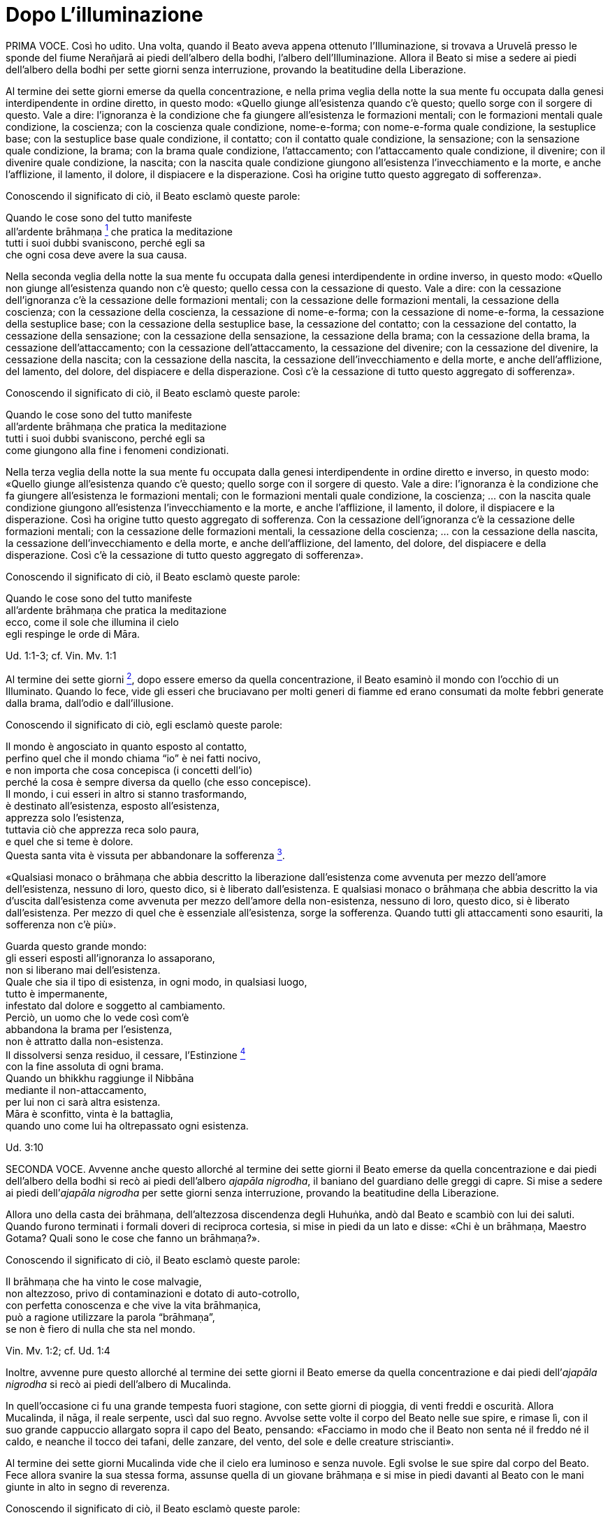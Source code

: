 = Dopo L’illuminazione

PRIMA VOCE. Così ho udito. Una volta, quando il Beato aveva appena
ottenuto l’Illuminazione, si trovava a Uruvelā presso le sponde del
fiume Nerañjarā ai piedi dell’albero della bodhi, l’albero
dell’Illuminazione. Allora il Beato si mise a sedere ai piedi
dell’albero della bodhi per sette giorni senza interruzione, provando la
beatitudine della Liberazione.

Al termine dei sette giorni emerse da quella concentrazione, e nella
prima veglia della notte la sua mente fu occupata dalla genesi
interdipendente in ordine diretto, in questo modo: «Quello giunge
all’esistenza quando c’è questo; quello sorge con il sorgere di questo.
Vale a dire: l’ignoranza è la condizione che fa giungere all’esistenza
le formazioni mentali; con le formazioni mentali quale condizione, la
coscienza; con la coscienza quale condizione, nome-e-forma; con
nome-e-forma quale condizione, la sestuplice base; con la sestuplice
base quale condizione, il contatto; con il contatto quale condizione, la
sensazione; con la sensazione quale condizione, la brama; con la brama
quale condizione, l’attaccamento; con l’attaccamento quale condizione,
il divenire; con il divenire quale condizione, la nascita; con la
nascita quale condizione giungono all’esistenza l’invecchiamento e la
morte, e anche l’afflizione, il lamento, il dolore, il dispiacere e la
disperazione. Così ha origine tutto questo aggregato di sofferenza».

Conoscendo il significato di ciò, il Beato esclamò queste parole:

Quando le cose sono del tutto manifeste +
all’ardente brāhmaṇa link:#nota1[^1^] che pratica la meditazione +
tutti i suoi dubbi svaniscono, perché egli sa +
che ogni cosa deve avere la sua causa.

Nella seconda veglia della notte la sua mente fu occupata dalla genesi
interdipendente in ordine inverso, in questo modo: «Quello non giunge
all’esistenza quando non c’è questo; quello cessa con la cessazione di
questo. Vale a dire: con la cessazione dell’ignoranza c’è la cessazione
delle formazioni mentali; con la cessazione delle formazioni mentali, la
cessazione della coscienza; con la cessazione della coscienza, la
cessazione di nome-e-forma; con la cessazione di nome-e-forma, la
cessazione della sestuplice base; con la cessazione della sestuplice
base, la cessazione del contatto; con la cessazione del contatto, la
cessazione della sensazione; con la cessazione della sensazione, la
cessazione della brama; con la cessazione della brama, la cessazione
dell’attaccamento; con la cessazione dell’attaccamento, la cessazione
del divenire; con la cessazione del divenire, la cessazione della
nascita; con la cessazione della nascita, la cessazione
dell’invecchiamento e della morte, e anche dell’afflizione, del lamento,
del dolore, del dispiacere e della disperazione. Così c’è la cessazione
di tutto questo aggregato di sofferenza».

Conoscendo il significato di ciò, il Beato esclamò queste parole:

Quando le cose sono del tutto manifeste +
all’ardente brāhmaṇa che pratica la meditazione +
tutti i suoi dubbi svaniscono, perché egli sa +
come giungono alla fine i fenomeni condizionati.

Nella terza veglia della notte la sua mente fu occupata dalla genesi
interdipendente in ordine diretto e inverso, in questo modo: «Quello
giunge all’esistenza quando c’è questo; quello sorge con il sorgere di
questo. Vale a dire: l’ignoranza è la condizione che fa giungere
all’esistenza le formazioni mentali; con le formazioni mentali quale
condizione, la coscienza; ... con la nascita quale condizione giungono
all’esistenza l’invecchiamento e la morte, e anche l’afflizione, il
lamento, il dolore, il dispiacere e la disperazione. Così ha origine
tutto questo aggregato di sofferenza. Con la cessazione dell’ignoranza
c’è la cessazione delle formazioni mentali; con la cessazione delle
formazioni mentali, la cessazione della coscienza; ... con la cessazione
della nascita, la cessazione dell’invecchiamento e della morte, e anche
dell’afflizione, del lamento, del dolore, del dispiacere e della
disperazione. Così c’è la cessazione di tutto questo aggregato di
sofferenza».

Conoscendo il significato di ciò, il Beato esclamò queste parole:

Quando le cose sono del tutto manifeste +
all’ardente brāhmaṇa che pratica la meditazione +
ecco, come il sole che illumina il cielo +
egli respinge le orde di Māra.

Ud. 1:1-3; cf. Vin. Mv. 1:1

Al termine dei sette giorni link:#nota2[^2^], dopo essere emerso da
quella concentrazione, il Beato esaminò il mondo con l’occhio di un
Illuminato. Quando lo fece, vide gli esseri che bruciavano per molti
generi di fiamme ed erano consumati da molte febbri generate dalla
brama, dall’odio e dall’illusione.

Conoscendo il significato di ciò, egli esclamò queste parole:

Il mondo è angosciato in quanto esposto al contatto, +
perfino quel che il mondo chiama “io” è nei fatti nocivo, +
e non importa che cosa concepisca (i concetti dell’io) +
perché la cosa è sempre diversa da quello (che esso concepisce). +
Il mondo, i cui esseri in altro si stanno trasformando, +
è destinato all’esistenza, esposto all’esistenza, +
apprezza solo l’esistenza, +
tuttavia ciò che apprezza reca solo paura, +
e quel che si teme è dolore. +
Questa santa vita è vissuta per abbandonare la
sofferenza link:#nota3[^3^].

«Qualsiasi monaco o brāhmaṇa che abbia descritto la liberazione
dall’esistenza come avvenuta per mezzo dell’amore dell’esistenza,
nessuno di loro, questo dico, si è liberato dall’esistenza. E qualsiasi
monaco o brāhmaṇa che abbia descritto la via d’uscita dall’esistenza
come avvenuta per mezzo dell’amore della non-esistenza, nessuno di loro,
questo dico, si è liberato dall’esistenza. Per mezzo di quel che è
essenziale all’esistenza, sorge la sofferenza. Quando tutti gli
attaccamenti sono esauriti, la sofferenza non c’è più».

Guarda questo grande mondo: +
gli esseri esposti all’ignoranza lo assaporano, +
non si liberano mai dell’esistenza. +
Quale che sia il tipo di esistenza, in ogni modo, in qualsiasi luogo, +
tutto è impermanente, +
infestato dal dolore e soggetto al cambiamento. +
Perciò, un uomo che lo vede così com’è +
abbandona la brama per l’esistenza, +
non è attratto dalla non-esistenza. +
Il dissolversi senza residuo, il cessare,
l’Estinzione link:#nota4[^4^] +
con la fine assoluta di ogni brama. +
Quando un bhikkhu raggiunge il Nibbāna +
mediante il non-attaccamento, +
per lui non ci sarà altra esistenza. +
Māra è sconfitto, vinta è la battaglia, +
quando uno come lui ha oltrepassato ogni esistenza.

Ud. 3:10

SECONDA VOCE. Avvenne anche questo allorché al termine dei sette giorni
il Beato emerse da quella concentrazione e dai piedi dell’albero della
bodhi si recò ai piedi dell’albero _ajapāla nigrodha_, il baniano del
guardiano delle greggi di capre. Si mise a sedere ai piedi dell’_ajapāla
nigrodha_ per sette giorni senza interruzione, provando la beatitudine
della Liberazione.

Allora uno della casta dei brāhmaṇa, dell’altezzosa discendenza degli
Huhuṅka, andò dal Beato e scambiò con lui dei saluti. Quando furono
terminati i formali doveri di reciproca cortesia, si mise in piedi da un
lato e disse: «Chi è un brāhmaṇa, Maestro Gotama? Quali sono le cose che
fanno un brāhmaṇa?».

Conoscendo il significato di ciò, il Beato esclamò queste parole:

Il brāhmaṇa che ha vinto le cose malvagie, +
non altezzoso, privo di contaminazioni e dotato di auto-cotrollo, +
con perfetta conoscenza e che vive la vita brāhmaṇica, +
può a ragione utilizzare la parola “brāhmaṇa”, +
se non è fiero di nulla che sta nel mondo.

Vin. Mv. 1:2; cf. Ud. 1:4

Inoltre, avvenne pure questo allorché al termine dei sette giorni il
Beato emerse da quella concentrazione e dai piedi dell’_ajapāla
nigrodha_ si recò ai piedi dell’albero di Mucalinda.

In quell’occasione ci fu una grande tempesta fuori stagione, con sette
giorni di pioggia, di venti freddi e oscurità. Allora Mucalinda, il
nāga, il reale serpente, uscì dal suo regno. Avvolse sette volte il
corpo del Beato nelle sue spire, e rimase lì, con il suo grande
cappuccio allargato sopra il capo del Beato, pensando: «Facciamo in modo
che il Beato non senta né il freddo né il caldo, e neanche il tocco dei
tafani, delle zanzare, del vento, del sole e delle creature
striscianti».

Al termine dei sette giorni Mucalinda vide che il cielo era luminoso e
senza nuvole. Egli svolse le sue spire dal corpo del Beato. Fece allora
svanire la sua stessa forma, assunse quella di un giovane brāhmaṇa e si
mise in piedi davanti al Beato con le mani giunte in alto in segno di
reverenza.

Conoscendo il significato di ciò, il Beato esclamò queste parole:

L’isolamento è felicità per chi è appagato, +
per chi ha imparato il Dhamma, e ha visto. +
La cordialità nei riguardi del mondo è felicità +
per lui, che è paziente con gli esseri viventi. +
Disinteresse per il mondo è felicità +
per lui che ha superato il desiderio sensoriale. +
Vincere però l’orgoglio dell’“io sono” +
questa è la felicità più grande di tutte.

Vin. Mv. 1:3; cf. Ud. 2:1

Una volta, quando il Beato emerse da quella concentrazione dai piedi
dell’albero di Mucalinda si recò ai piedi dell’albero _rājāyatana_ per
sette giorni senza interruzione, provando la beatitudine della
Liberazione.

In quell’occasione due mercanti, Tapussa e Bhalluka, stavano viaggiando
sulla strada che viene da Ukkalā. Una divinità, che in una vita passata
era stata una loro parente, disse loro: «Signori, c’è questo Beato che,
da poco illuminatosi, vive alle radici dell’albero _rājāyatana_. Andate
a prestargli omaggio e offritegli un dolce di riso e del miele. Questo
vi porterà benessere e felicità».

Così, costoro portarono un dolce di riso e del miele al Beato, e, dopo
avergli prestato omaggio, si misero in piedi da un lato. Poi dissero:
«Signore, che il Beato accetti questo dolce di riso e questo miele, così
che ciò possa portarci benessere e felicità».

Il Beato pensò: «Gli Esseri Perfetti non accettano cibo direttamente
nelle loro mani. In qual modo potrei accettare questo dolce di riso e
questo miele?». Allora i Quattro Divini Sovrani, consapevoli nelle loro
menti del pensiero del Beato, portarono quattro ciotole di cristallo dai
quattro punti cardinali: «Signore, che il Beato accetti il dolce di riso
e il miele in queste ciotole».

Il Beato accettò il dolce di riso e il miele in una delle nuove ciotole
di cristallo e, dopo averlo fatto, mangiò. Allora i mercanti, Tapussa e
Bhalluka, dissero: «Noi prendiamo rifugio nel Beato e nel Dhamma. Da
oggi che il Beato ci consideri suoi seguaci che hanno preso rifugio in
lui per tutto il tempo che durerà il loro respiro».

Poiché costoro furono i primi seguaci al mondo, essi presero solo due
rifugi.

Vin. Mv. 1:4

[SECONDA VOCE.] Una volta, inoltre, alla fine dei sette giorni il Beato
emerse da quella concentrazione e dai piedi dell’albero _rājāyatana_ si
recò all’_ajapāla nigrodha_, l’albero di baniano del guardiano di capre.

PRIMA VOCE. Mentre il Beato era in ritiro da solo sorse in lui questo
pensiero: «Ci sono cinque facoltà spirituali che, se mantenute in essere
e sviluppate, sfociano in Ciò Che Non Muore, raggiungono Ciò Che Non
Muore e terminano in Ciò Che Non Muore. Quali cinque? Sono le facoltà
della fede, dell’energia, della consapevolezza, della concentrazione e
della comprensione».

Allora Brahmā Sahampati nella sua mente fu consapevole del pensiero
sorto nella mente del Beato, e con la stessa velocità con cui un uomo
forte distende il suo braccio piegato o piega il suo braccio disteso,
scomparve dal mondo di Brahmā e apparve di fronte a lui. Sistemò la
veste superiore su una spalla e, alzando le mani giunte verso il Beato,
disse: «Così è, Beato, così è, Sublime. Quando queste cinque facoltà
sono mantenute in essere e sviluppate, sfociano in Ciò Che Non Muore,
raggiungono Ciò Che Non Muore e terminano in Ciò Che Non Muore. Un
tempo, Signore, vivevo la santa vita sotto il Buddha Kassapa. Allora ero
conosciuto come il bhikkhu Sahaka. Fu mantenendo in essere e sviluppando
queste cinque facoltà che la mia bramosia per i desideri sensoriali
svanì e che alla dissoluzione del corpo, dopo la morte, ricomparvi in
una destinazione felice, nel mondo di Brahmā. Là sono noto come Brahmā
Sahampati. Così è, Beato, cosi è, Sublime. Conosco e capisco come queste
cinque facoltà, quando sono mantenute in essere e sviluppate, sfociano
in Ciò Che Non Muore, raggiungono Ciò Che Non Muore e terminano in Ciò
Che Non Muore».

S. 48:57

Ora, mentre il Beato era in ritiro da solo sorse in lui questo pensiero:
«Questo sentiero, ossia i quattro fondamenti della consapevolezza, è un
sentiero che va verso una sola direzione link:#nota5[^5^]: verso la
purificazione degli esseri, verso il superamento dell’afflizione e del
lamento, verso la scomparsa del dolore e del dispiacere, verso
l’ottenimento del vero scopo, verso la realizzazione del Nibbāna. Quali
quattro? Un bhikkhu dovrebbe dimorare contemplando il corpo come corpo,
ardente, pienamente presente e consapevole, avendo messo da parte
bramosia e afflizione per il mondo. Oppure dovrebbe dimorare
contemplando le sensazioni come sensazioni, ardente, pienamente presente
e consapevole, avendo messo da parte bramosia e afflizione per il mondo.
Oppure dovrebbe dimorare contemplando la coscienza come coscienza,
ardente, pienamente presente e consapevole, avendo messo da parte
bramosia e afflizione per il mondo. Oppure dovrebbe dimorare
contemplando gli oggetti mentali come oggetti mentali, ardente,
pienamente presente e consapevole, avendo messo da parte bramosia e
afflizione per il mondo».

Giunse allora Brahmā Sahampati, che espresse la sua approvazione come
prima.

S. 47:18, 43

Ora, mentre il Beato era in ritiro da solo sorse in lui questo pensiero:
«Sono libero da quella penitenza, sono del tutto libero da quell’inutile
penitenza. Assolutamente certo e consapevole, ho ottenuto
l’Illuminazione».

Allora Māra il Malvagio nella sua mente fu consapevole del pensiero
sorto nella mente del Beato, andò da lui e pronunciò queste strofe:

«Tu hai abbandonato il sentiero dell’ascetismo +
mediante il quale gli uomini purificano se stessi, +
tu non sei puro, tu immagini di essere puro. +
Il sentiero della purezza è lontano da te».

Il Beato riconobbe Māra il Malvagio, e gli rispose con queste strofe:

«Conosco queste penitenze per ottenere Ciò Che Non Muore, +
quale che sia il loro genere, sono vane +
come i remi e il timone di una barca sulla terra ferma. +
Ma è a causa dello sviluppo +
di virtù, concentrazione, comprensione, +
che ho raggiunto l’Illuminazione; e tu, +
Sterminatore, ora sei stato sconfitto».

Allora Māra il Malvagio seppe: «Il Beato mi conosce, il Sublime mi
conosce». Triste e deluso, subito sparì.

S. 4:1

Ora, mentre il Beato era in ritiro da solo sorse in lui questo pensiero:
«Chi non ha nulla da venerare e nessuno al quale obbedire vive infelice.
Dov’è qui però un monaco o un brāhmaṇa sotto il quale posso vivere,
onorandolo e rispettandolo?».

Allora pensò: «Potrei vivere sotto un altro monaco o brāhmaṇa e
rispettarlo per perfezionare un imperfetto codice di virtù, o un codice
di concentrazione, o un codice di comprensione, o un codice di
liberazione, o un codice di conoscenza e visione della liberazione. Non
vedo però in questo mondo con i suoi deva, con i suoi Māra e con le sue
divinità, in questa generazione con i suoi monaci e brāhmaṇa, con i suoi
principi e uomini, nessun monaco o brāhmaṇa in cui queste cose siano più
perfette che in me, sotto il quale potrei vivere, onorandolo e
rispettandolo. C’è però questo Dhamma scoperto da me. E se io vivessi
sotto questo Dhamma, onorandolo e rispettandolo?».

Allora Brahmā Sahampati nella sua mente fu consapevole del pensiero
sorto nella mente del Beato. Egli apparve di fronte al Beato: «Questo è
bene, Signore. I Beati dei tempi passati, realizzati e completamente
illuminati, vivevano sotto il Dhamma, onorandolo e rispettandolo. E
anche in futuro faranno nello stesso modo».

S. 6:2; A. 4:21

SECONDA VOCE. Ora, mentre il Beato era in ritiro da solo sorse in lui
questo pensiero: «Questo Dhamma che io ho conseguito è profondo e
difficile da vedere, difficile da scoprire. È la meta più serena,
superiore a tutte le altre, non raggiungibile con il solo raziocinio,
sottile, il saggio lo deve sperimentare personalmente. Questa
generazione però confida nell’attaccamento, apprezza l’attaccamento, si
delizia nell’attaccamento. Per una generazione come questa è difficile
vedere la verità, ossia la condizionalità specifica, la genesi
interdipendente. Ed è difficile vedere questa verità, ossia
l’acquietarsi di tutte le formazioni, la rinuncia agli essenziali
dell’esistenza, l’esaurimento della brama, il dissolversi dell’avidità,
la cessazione, il Nibbāna. Se io insegnassi il Dhamma, gli altri non mi
capirebbero, e questo sarebbe per me pesante e fastidioso».

A quel punto gli vennero in modo spontaneo in mente queste strofe, mai
udite prima:

Basta con l’insegnamento del Dhamma +
che anche per me è stato difficile da raggiungere, +
perché non sarà mai compreso +
da coloro che vivono nella brama e nell’odio. +
Gli uomini sono intrisi di bramosia, e chi è avvolto +
da una nube di oscurità non vedrà mai +
ciò che va contro la corrente, che è sottile, +
profondo e difficile da vedere, astruso.

Pensando questo, la sua mente inclinò verso l’inattività, il non
insegnamento del Dhamma.

Allora Brahmā Sahampati, che nella sua mente fu consapevole del pensiero
sorto nella mente del Beato, pensò: «Il mondo sarà perduto, il mondo
sarà del tutto perduto, perché la mente del Beato, realizzato e
completamente illuminato, inclina verso l’inattività, verso il non
insegnamento del Dhamma».

Così, con la stessa velocità con cui un uomo forte distende il suo
braccio piegato o piega il suo braccio disteso, Brahmā Sahampati
scomparve dal mondo di Brahmā e apparve di fronte al Beato. Sistemò la
veste su una spalla e, mettendo il ginocchio destro a terra e alzando le
mani giunte verso il Beato, disse: «Signore, che il Beato insegni il
Dhamma, che il Sublime insegni il Dhamma. Ci sono esseri che hanno solo
poca polvere negli occhi, saranno perduti se non ascoltano il Dhamma.
Alcuni di loro otterranno la conoscenza finale del Dhamma».

Dopo aver detto questo, Brahmā Sahampati aggiunse:

A Magadha fino ad ora è apparso +
dhamma impuro insegnato da uomini impuri: +
apri i Cancelli di Ciò Che Non Muore: consenti loro di ascoltare +
il Dhamma Immacolato. +
Ascendi, o Saggio, la torre del Dhamma, +
e, come vede la gente tutt’intorno +
chi sta in piedi su una solida colonna di pietra, +
sonda, o Saggio Privo di Dolore e Che Tutto Vede, +
questa razza umana inghiottita da quel dolore +
che nascita e vecchiaia portano con sé. +
Sorgi, o Eroe, Vittorioso, Portatore di Conoscenza, +
Libero da Ogni Debito, e vai per il mondo.

Proclama il Dhamma, perché alcuni, +
o Beato, capiranno.

Il Beato ascoltò la supplica di Brahmā Sahampati. Per compassione verso
gli esseri egli sondò il mondo con l’occhio di un Buddha. Come in uno
stagno di fiori di loto blu, rossi o bianchi, alcuni fiori di loto che
sono nati e cresciuti nell’acqua prosperano immersi nell’acqua senza
uscirne fuori, e altri che sono nati e cresciuti nell’acqua poggiano
sulla superficie dell’acqua, e altri ancora che sono nati e cresciuti
nell’acqua ne escono fuori e stanno ritti e puliti, senza essere bagnati
da essa, allo stesso modo egli vide esseri con poca polvere negli occhi
e con molta polvere negli occhi, con facoltà intense e facoltà spente,
con buone qualità e cattive qualità, ai quali è facile insegnare e
difficile insegnare, e altri che dimoravano vedendo paura e biasimo
nell’altro mondo. Quando ebbe visto questo, rispose:

Spalancati sono i portali di Ciò Che Non Muore. +
Che abbiano fede coloro che ascoltano link:#nota6[^6^]. Se pensavo di +
non insegnare il sublime Dhamma che conosco, +
era perché m’importunava pensare all’insegnamento.

Allora Brahmā Sahampati pensò: «Ho reso possibile che il Dhamma sia
insegnato dal Beato». E dopo avergli prestato omaggio, girandogli a
destra, subito scomparve.

Vin. Mv. 1:5; cf. M. 26 e 85; S. 6:1

Il Beato pensò: «A chi per primo insegnerò il Dhamma? Chi comprenderà
subito questo Dhamma?» Poi pensò: «Āḷāra Kālāma è saggio, sapiente e
acuto. Da lungo tempo ha poca polvere negli occhi. E se per primo
insegnassi il Dhamma a lui? Lo comprenderà subito».

Allora delle invisibili divinità dissero al Beato: «Signore, Āḷāra
Kālāma è morto sette giorni fa». E la conoscenza e la visione sorsero in
lui: «Āḷāra Kālāma è morto sette giorni fa». Pensò: «Quel che Āḷāra
Kālāma ha perduto è molto. Se avesse ascoltato questo Dhamma, lo avrebbe
subito compreso».

Il Beato pensò: «Uddaka Rāmaputta è saggio, sapiente e acuto. Da lungo
tempo ha poca polvere negli occhi. E se per primo insegnassi il Dhamma a
lui? Lo comprenderà subito».

Allora delle invisibili divinità dissero al Beato: «Signore, Uddaka
Rāmaputta è morto la scorsa notte». E la conoscenza e la visione sorsero
in lui: «Uddaka Rāmaputta è morto la scorsa notte». Pensò: «Quel che
Uddaka Rāmaputta ha perduto è molto. Se avesse ascoltato questo Dhamma,
lo avrebbe subito compreso».

Il Beato pensò: «A chi per primo insegnerò il Dhamma? Chi comprenderà
subito questo Dhamma?» Poi pensò: «I bhikkhu del gruppo dei cinque che
mi assistevano nel mio sforzo erano molto servizievoli. E se per primi
insegnassi il Dhamma a loro?». Pensò inoltre: «Dove vivono adesso i
bhikkhu del gruppo dei cinque?». E con l’occhio divino, che è purificato
e supera quello umano, vide che stavano vivendo a Benares, nel Parco
delle Gazzelle a Isipatana, nella Località dei Veggenti.

Il Beato restò a Uruvelā per tutto il tempo che volle, e poi partì per
recarsi a Benares per tappe.

Tra il luogo dell’Illuminazione e Gayā, il monaco Upaka lo vide per
strada. Disse: «Le tue facoltà sono rasserenate, amico. Il colore della
tua pelle è chiaro e luminoso. Sotto chi hai praticato la vita
religiosa? Chi è il tuo maestro? Quale Dhamma professi?».

Quando ciò fu detto, il Beato si rivolse al monaco Upaka in strofe:

Io sono Chi Tutto Trascende link:#nota7[^7^], un Onnisciente, +
incontaminato dalle cose, rinunciando a tutto, +
mediante la libertà della cessazione della brama. Ciò lo devo +
alla mia stessa saggezza. A chi altri dovrei attribuire tutto questo? +
Non ho alcun maestro, e uno simile a me +
non esiste da nessuna parte in tutto il mondo +
con tutti i suoi déi, perché +
persona a me omologa non c’è. +
Io nel mondo sono il Maestro +
senza pari, finanche realizzato, +
e io solo sono completamente illuminato, +
spento, i cui fuochi sono tutti estinti. +
Io ora vado nella città di Kāsi +
per mettere la Ruota del Dhamma +
in moto: in un mondo bendato +
io vado a rullare il Tamburo di Ciò Che Non Muore.

Secondo quel che dici, amico, tu sei un Vittorioso Universale.

I vittoriosi come me, Upaka, +
sono coloro le cui contaminazioni sono del tutto esaurite. +
Ho riportato la vittoria su ogni stato del male: +
è per questo che io sono un Vittorioso.

Quando ciò fu detto, il monaco Upaka commentò: «Così sia, amico».
Scrollando il capo, prese un sentiero secondario e se ne andò.

Viaggiando per tappe, il Beato giunse infine a Benares, nel Parco delle
Gazzelle a Isipatana, dove si trovavano i bhikkhu del gruppo dei cinque.
Da lontano videro che arrivava. Si misero allora d’accordo: «Amici, sta
arrivando il monaco Gotama, che è diventato auto-indulgente, ha
rinunciato allo sforzo ed è tornato alla lussuria. Non dobbiamo
prestargli omaggio né alzarci in piedi per lui, e neanche ricevere la
sua ciotola e la veste superiore. Gli possiamo lasciare un posto a
sedere. Che sieda, se vuole».

Però, non appena il Beato si avvicinò, furono incapaci di prestare fede
al loro accordo. Uno gli andò incontro e prese la ciotola e la veste
superiore, un altro preparò un posto a sedere, un altro preparò
dell’acqua, uno sgabello e un asciugamano. Il Beato si mise a sedere nel
posto preparatogli e si lavò i piedi. Loro si rivolsero a lui
chiamandolo per nome e “amico”.

Quando ciò fu detto, lui disse loro: «Bhikkhu, non rivolgetevi al
Perfetto chiamandolo per nome e “amico”: il Perfetto è realizzato e
completamente illuminato. Ascoltate, bhikkhu, Ciò Che Non Muore è stato
raggiunto. Vi istruirò. Vi insegnerò il Dhamma. Praticando dopo essere
stati istruiti, realizzandolo voi stessi qui e ora per mezzo della
conoscenza diretta, entrerete e dimorerete in quella suprema meta della
santa vita per la quale gli uomini di famiglia giustamente lasciano la
loro casa per una vita priva di fissa dimora».

Allora i bhikkhu del gruppo dei cinque dissero: «Amico Gotama, quando
praticavi con disagi, privazioni e mortificazioni non hai ottenuto
alcuna caratteristica superiore alla condizione umana, degna della
conoscenza e della visione degli Esseri Nobili. Ora che sei
auto-indulgente, hai rinunciato allo sforzo e sei tornato alla lussuria,
come puoi aver ottenuto tali caratteristiche?».

Allora il Beato disse al gruppo dei cinque: «Il Perfetto non è
auto-indulgente, non ha rinunciato allo sforzo, non è tornato alla
lussuria. Il Perfetto è realizzato e completamente illuminato.
Ascoltate, bhikkhu, Ciò Che Non Muore è stato raggiunto. Vi istruirò. Vi
insegnerò il Dhamma. Praticando dopo essere stati istruiti,
realizzandolo voi stessi qui e ora per mezzo della conoscenza diretta,
entrerete e dimorerete in quella suprema meta della santa vita per la
quale gli uomini di famiglia giustamente lasciano la loro casa per una
vita priva di fissa dimora».

Una seconda volta i bhikkhu del gruppo dei cinque gli dissero la stessa
cosa, e una seconda volta egli rispose loro nella stessa maniera. Una
terza volta loro dissero la stessa cosa. Quando ciò fu detto, egli
chiese loro: «Bhikkhu, mi avete mai sentito parlare in questo modo in
precedenza?». «No, Signore».

«Il Perfetto è realizzato e completamente illuminato. Ascoltate,
bhikkhu, Ciò Che Non Muore è stato raggiunto. Vi istruirò. Vi insegnerò
il Dhamma. Praticando dopo essere stati istruiti, realizzandolo voi
stessi qui e ora per mezzo della conoscenza diretta, entrerete e
dimorerete in quella suprema meta della santa vita per la quale gli
uomini di famiglia giustamente lasciano la loro casa per una vita priva
di fissa dimora».

Vin. Mv.1:6; cf. M. 26 e 85

Il Beato riuscì a convincerli. Loro intesero il Beato, ascoltarono e
aprirono i loro cuori alla conoscenza. Allora il Beato si rivolse ai
bhikkhu del gruppo dei cinque in questo modo:

(_La Messa in Moto della Ruota del Dhamma_)

«Bhikkhu, ci sono questi due estremi che non dovrebbero essere coltivati
da chi lascia la propria casa. Quali due? La dedizione alla ricerca dei
desideri sensoriali, che è cosa bassa, grossolana, volgare, ignobile e
dannosa, e la dedizione all’auto-mortificazione, che è dolorosa,
ignobile e dannosa. La Via di Mezzo scoperta dal Perfetto evita entrambi
questi estremi, dà la visione, dà la conoscenza e conduce alla pace,
alla conoscenza diretta, all’Illuminazione, al Nibbāna. E qual è questa
Via di Mezzo? È questo Nobile Ottuplice Sentiero, vale a dire: retta
visione, retta intenzione, retta parola, retta azione, retto modo di
vivere, retto sforzo, retta consapevolezza e retta concentrazione.
Questa è la Via di Mezzo scoperta dal Perfetto, che dà la visione, dà la
conoscenza, e conduce alla pace, alla conoscenza diretta,
all’Illuminazione, al Nibbāna».

«C’è questa nobile verità della sofferenza: la nascita è sofferenza,
l’invecchiamento è sofferenza, la malattia è sofferenza, la morte è
sofferenza, afflizione e lamento, dolore, dispiacere e disperazione sono
sofferenza, associarsi con quel che si detesta è sofferenza, separarsi
da quel che si ama è sofferenza, non ottenere quel che si vuole è
sofferenza. In breve, i cinque aggregati affetti
dall’attaccamento link:#nota8[^8^] sono sofferenza».

«C’è questa nobile verità dell’origine della sofferenza: è la brama, che
produce rinnovate esistenze, è accompagnata da diletto e lussuria,
diletto per questo e per quello. In altre parole, brama per desideri
sensoriali, brama di essere, brama di non-essere».

«C’è questa nobile verità della cessazione della sofferenza: è il
dissolversi e il cessare senza residuo, la rinuncia, l’abbandono, il
lasciar andare e il rifiuto di questa stessa brama».

«C’è questa nobile verità della via che conduce alla cessazione della
sofferenza: è questo Nobile Ottuplice Sentiero, vale a dire: retta
visione, retta intenzione, retta parola, retta azione, retto modo di
vivere, retto sforzo, retta consapevolezza e retta concentrazione».

«“C’è questa nobile verità della sofferenza”: questa fu l’intuizione, la
conoscenza, la comprensione, la visione, la luce che sorse in me su cose
mai udite prima. “Questa nobile verità deve essere penetrata conoscendo
pienamente la sofferenza”: questa fu l’intuizione, la conoscenza, la
comprensione, la visione, la luce che sorse in me su cose mai udite
prima. “Questa nobile verità è stata penetrata conoscendo pienamente la
sofferenza”: questa fu l’intuizione, la conoscenza, la comprensione, la
visione, la luce che sorse in me su cose mai udite prima».

«“C’è questa nobile verità dell’origine della sofferenza”: questa fu
l’intuizione, la conoscenza, la comprensione, la visione, la luce che
sorse in me su cose mai udite prima. “Questa nobile verità deve essere
penetrata abbandonando l’origine della sofferenza”: questa fu
l’intuizione, la conoscenza, la comprensione, la visione, la luce che
sorse in me su cose mai udite prima. “Questa nobile verità è stata
penetrata abbandonando l’origine della sofferenza”: questa fu
l’intuizione, la conoscenza, la comprensione, la visione, la luce che
sorse in me su cose mai udite prima».

«“C’è questa nobile verità della cessazione della sofferenza”: questa fu
l’intuizione, la conoscenza, la comprensione, la visione, la luce che
sorse in me su cose mai udite prima. “Questa nobile verità deve essere
penetrata realizzando la cessazione della sofferenza”: questa fu
l’intuizione, la conoscenza, la comprensione, la visione, la luce che
sorse in me su cose mai udite prima. “Questa nobile verità è stata
penetrata realizzando la cessazione della sofferenza”: questa fu
l’intuizione, la conoscenza, la comprensione, la visione, la luce che
sorse in me su cose mai udite prima».

«“C’è questa nobile verità della via che conduce alla cessazione della
sofferenza”: questa fu l’intuizione, la conoscenza, la comprensione, la
visione, la luce che sorse in me su cose mai udite prima. “Questa nobile
verità deve essere penetrata mantenendo in essere link:#nota9[^9^] la
via che conduce alla cessazione della sofferenza”: questa fu
l’intuizione, la conoscenza, la comprensione, la visione, la luce che
sorse in me su cose mai udite prima. “Questa nobile verità è stata
penetrata mantenendo in essere la via che conduce alla cessazione della
sofferenza”: questa fu l’intuizione, la conoscenza, la comprensione, la
visione, la luce che sorse in me su cose mai udite prima».

«Finché la mia corretta conoscenza e visione di questi dodici aspetti –
in queste tre fasi di penetrazione di ognuna delle Quattro Nobili Verità
– non fu del tutto pura, non affermai di aver ottenuto la piena
Illuminazione in questo mondo con i suoi deva, con i suoi Māra e con le
sue divinità, in questa generazione con i suoi monaci e brāhmaṇa, con i
suoi principi e uomini. Però, appena la mia corretta conoscenza e
visione di questi dodici aspetti – in queste tre fasi di penetrazione di
ognuna delle Quattro Nobili Verità – fu del tutto pura, allora affermai
di aver ottenuto la piena illuminazione in questo mondo con i suoi deva,
con i suoi Māra e con le sue divinità, in questa generazione con i suoi
monaci e brāhmaṇa, con i suoi principi e uomini».

«La conoscenza e visione sorsero in me: “La liberazione del mio cuore è
certa, questa è l’ultima nascita, non ci saranno più rinnovate
esistenze”».

Vin. Mv. 1:6; S. 56:11

Ora, mentre questo discorso veniva pronunciato, la pura, immacolata
visione del Dhamma sorse nel venerabile Kondañña in questo modo: tutto
quel che sorge deve cessare.

E quando la Ruota del Dhamma fu messa in moto dal Beato, le divinità
della Terra esclamarono: «A Benares, nel Parco delle Gazzelle a
Isipatana, il Perfetto, realizzato e completamente illuminato, ha messo
in moto l’incomparabile Ruota del Dhamma, che non può essere fermata da
monaci o brāhmaṇa, da divinità, da Māra o da chiunque altro nel mondo».
Sentendo l’esclamazione delle divinità della Terra, le divinità del
paradiso dei Quattro Sovrani esclamarono: «A Benares ...». Le divinità
Tāvatiṃsa (le Trentatré Divinità) ... le divinità Tusita (i Gioiosi) ...
le divinità Yāma (i Beati) ... le divinità Nimmānarati (Coloro che si
deliziano nel creare) ... le divinità Paranimmitavasavatti (Coloro che
detengono il potere sulle creazioni altrui) ... le divinità del Seguito
di Brahmā esclamarono: «A Benares ...».

In quel minuto, in quel momento, in quell’istante, la notizia si propagò
fino al mondo di Brahmā. E questo sistema di diecimila mondi si scosse,
tremò e vacillò, mentre una luce grande e incommensurabile che superava
per splendore quella degli déi apparve nel mondo.

Il Beato esclamò: «Kondañña conosce, Kondañña conosce!» E fu così che
quel venerabile ottenne il nome Aññāta Kondañña, Kondañña che conosce.

Allora Aññāta Kondañña, che aveva visto e raggiunto e trovato e
penetrato il Dhamma, che si era lasciato alle spalle ogni incertezza e i
cui dubbi erano svaniti, che aveva ottenuto una perfetta fiducia ed era
divenuto indipendente dagli altri nella Dispensazione del Maestro, disse
al Beato: «Signore, desidero abbracciare la vita religiosa e ricevere la
piena ammissione dal Beato».

«Vieni bhikkhu», disse il Beato. E aggiunse: «Il Dhamma è ben
proclamato. Vivi la santa vita per completare la fine della sofferenza».
E questa fu la piena ammissione.

Allora il Beato insegnò agli altri bhikkhu e li istruì con un discorso
di Dhamma. Quando lo fece, nel venerabile Vappa e nel venerabile
Bhaddiya sorse la pura, immacolata visione del Dhamma: tutto quel che
sorge deve cessare. Anche loro chiesero e ricevettero la piena
ammissione.

Così, vivendo del cibo portato che loro gli portavano, il Beato insegnò
agli altri bhikkhu e li istruì con un discorso di Dhamma. Tutti e sei
vissero del cibo che veniva portato da tre di loro. Allora nel
venerabile Mahānāma e nel venerabile Assaji sorse la pura, immacolata
visione del Dhamma, e anche loro chiesero e ricevettero la piena
ammissione.

Allora il Beato si rivolse ai bhikkhu in questo modo:

Vin. Mv. 1:6

(_Il Discorso della Caratteristica del Non-Sé_)

«Bhikkhu, la forma materiale è non-sé. Se la forma materiale fosse un
sé, questa forma materiale non condurrebbe all’afflizione, e si potrebbe
a essa ingiungere: “Che la mia forma materiale sia così, che la mia
forma materiale non sia così”. E siccome la forma materiale è non-sé,
essa conduce all’afflizione, e a essa non si può ingiungere: “Che la mia
forma materiale sia così, che la mia forma materiale non sia così”».

«La sensazione è non-sé ...».

«La percezione è non-sé ...».

«Le formazioni mentali sono non-sé ...».

«La coscienza è non-sé. Se la coscienza fosse un sé, questa coscienza
non condurrebbe all’afflizione, e si potrebbe a essa ingiungere: “Che la
mia coscienza sia così, che la mia coscienza non sia così”. E siccome la
coscienza è non-sé, essa conduce all’afflizione, e a essa non si può
ingiungere: “Che la mia coscienza sia così, che la mia coscienza non sia
così”».

«Che cosa ne pensate, bhikkhu, la forma materiale è permanente o
impermanente?». «Impermanente, Signore». «Ciò che è impermanente è
spiacevole o piacevole?». «Spiacevole, Signore». «A riguardo di ciò che
è impermanente, spiacevole e soggetto al cambiamento, è giusto dire:
“Questo è mio, questo è quel che io sono, questo è il mio sé?”». «No,
Signore».

«Che cosa ne pensate, bhikkhu, la sensazione è permanente o
impermanente? ...». «Che cosa ne pensate, bhikkhu, la percezione è
permanente o impermanente? ...». «Che cosa ne pensate, bhikkhu, le
formazioni mentali sono permanenti o impermanenti? ...».

«Che cosa ne pensate, bhikkhu, la coscienza è permanente o
impermanente?». «Impermanente, Signore». «Ciò che è impermanente è
spiacevole o piacevole?». «Spiacevole, Signore». «A riguardo di ciò che
è impermanente, spiacevole e soggetto al cambiamento, è giusto dire:
“Questo è mio, questo è quel che io sono, questo è il mio sé?”». «No,
Signore».

«Per questa ragione, bhikkhu, qualsiasi forma materiale, passata, futura
o presente, interna o esterna, grossolana o sottile, inferiore o
superiore, lontana o vicina, dovrebbe essere considerata come realmente
è per mezzo della retta comprensione in questo modo: “Questo non è mio,
questo non è quel che io sono, questo non è il mio sé”».

«Qualsiasi sensazione ...».

«Qualsiasi percezione ...».

«Qualsiasi formazione mentale ...».

«Qualsiasi coscienza, passata, futura o presente, interna o esterna,
grossolana o sottile, inferiore o superiore, lontana o vicina, dovrebbe
essere considerata come realmente è per mezzo della retta comprensione
in questo modo: “Questo non è mio, questo non è quel che io sono, questo
non è il mio sé”».

«Con questa comprensione, bhikkhu, un saggio nobile discepolo diventa
disincantato nei riguardi della forma materiale, diventa disincantato
nei riguardi della sensazione, diventa disincantato nei riguardi della
percezione, diventa disincantato nei riguardi delle formazioni mentali,
diventa disincantato nei riguardi della coscienza. Diventando
disincantato, la sua brama svanisce. Con lo svanire della brama, il suo
cuore è liberato. Quando il suo cuore è liberato, giunge la conoscenza:
“È liberato”. Egli comprende: “La nascita è distrutta, la santa vita è
stata vissuta, quel che doveva essere fatto è stato fatto, non ci sarà
altra rinascita”».

Questo è quel che il Beato disse. I bhikkhu del gruppo dei cinque erano
lieti, le sue parole li deliziarono. Ora, mentre questo discorso era
tenuto, i cuori dei bhikkhu del gruppo dei cinque furono liberati dalle
contaminazioni mediante il non-attaccamento. E allora ci furono sei
Arahant, sei esseri realizzati, nel mondo.

Vin. Mv. 1:6; cfr. S. 22:59

 

[[nota1]]1. Vi è un costante gioco di parole, ammesso che
quest’espressione sia adatta, tra i termini “brāhmaṇa” (casta divina, un
eremita, un divino sacerdote), _brahma_ (divino, celeste, perfetto) e
_Brahmā_ (divinità, Alta Divinità, o divinità al di là degli déi dei sei
paradisi sensoriali). Il sacerdozio dei brāhmaṇa proviene da questa
stessa casta, per la quale si rivendica un legame particolare con
_Brahmā_, ed è questo che può giustificare la traduzione “divino”. Di
solito la parola non viene tradotta. Altri termini che riecheggiano
questi significati sono le Divine Dimore (_brahmāvihara_: cap. 10, p.
200) della compassione amorevole, ecc., la “santa” o “divina vita”
(_brahmacariya_) o “pura condotta”, che è tale in virtù della “divina”
caratteristica della castità, il “divino veicolo” (_brahmayāna_: cap.
XII, p. 281), e così
via.

//link:#OrigineNota1[image:../Images/BackArrow.jpg[<--]]

[[nota2]]2. La collocazione di questo e del successivo episodio in tale
punto è indicata dagli stessi testi. Anche il _Mālālankāravatthu_
inserisce qui la tentazione delle figlie di Māra. Ācariya Buddhaghosa,
però, ne parla in relazione al primo anno dopo l’Illuminazione (si veda
il cap. 4, p. 70). Un altro episodio, qui non incluso, di alcuni
brāhmaṇa che rimproverano il Buddha per non aver prestato loro omaggio
(cf. cap. 9, p. 137), è correlato ad A. 4:22.

//link:#OrigineNota2[image:../Images/BackArrow.jpg[<--]]

[[nota3]]3. Questi sono due versi difficili. È davvero necessario
tradurre la parola _bhava_ più o meno coerentemente con “esistenza”
piuttosto che con “divenire”. Gli “essenziali dell’esistenza” sono
altrove spiegati come riferiti a tutte le componenti dell’esistenza, dai
possessi personali oggettivi alle bramosie e attitudini soggettive.

//link:#OrigineNota3[image:../Images/BackArrow.jpg[<--]]

[[nota4]]4. “Estinzione” e “Nibbāna” sono ovunque utilizzati in modo
intercambiabile. “Estinzione” deve essere intesa come estinzione del
fuoco (S. 35:28, cit. nel cap. 4, p. 73) della bramosia, dell’odio e
dell’illusione, e delle loro conseguenze. Non deve essere intesa per
significare l’“estinzione di una persona vivente” (si veda il cap. 11,
p. 226). La moderna etimologia fa derivare la parola _nibbāna_
(sanscrito: _nirvāṇa_) dal prefisso negativo _ni_(r) cui si aggiunge la
radice vā (soffiare), con il senso di “cessazione del soffio vitale”. Il
significato originario fu probabilmente estinzione di un fuoco per la
cessazione del soffio di un mantice, ad esempio il fuoco di un fabbro.
Pare che tale significato sia poi stato applicato all’estinzione del
fuoco mediante qualsiasi mezzo, ad esempio l’esaurimento della fiamma di
una lampada (_nibbāyati_: M. 140; _nibbanti_: Sn. 2:1, v. 14). Per via
analogica ciò fu esteso all’estinzione della brama e al riposo, del
tutto raggiunti da un Arahant durante la vita. Alla sua morte fisica la
processualità legata ai cinque aggregati si dissolverà senza essere
rinnovata. Nibbāna è un termine erroneamente identificato come
“estinzione di un sé esistente” e, allo stesso modo, della perpetuazione
del sé (si veda il cap. 12, pp. 254-262).

//link:#OrigineNota4[image:../Images/BackArrow.jpg[<--]]

[[nota5]]5. Invece di «che va verso una sola direzione», il termine
composto _ekāyana_ è di solito tradotto con «l’unica via»; si veda però
l’uso di tale termine in M. 12.

//link:#OrigineNota5[image:../Images/BackArrow.jpg[<--]]

[[nota6]]6. «Che abbiano fede coloro che ascoltano» (_ye sotavanto
pamuñcantu saddhaṃ_) è un passo molto controverso. Di solito viene reso
con «Che coloro che ascoltano rinuncino alla loro fede». Questo
significato, però, stride con lo spirito dell’insegnamento. Esso dipende
anche dall’interpretazione della parola _vissajjentu_ (che il
Commentario glossa con _pamuñcantu_) come «fate che rinuncino», ma
questa parola può anche significare «che loro diano» o «che loro
impieghino». Così _pamuñcantu_: «che loro mostrino, che loro mettano in
evidenza». Che il Commentario intenda il passo in questo modo è
confermato da quanto si legge alla fine del relativo paragrafo:
«Lasciate che ognuno proponga la sua fede»: Comm. a M. 26), nel quale
_upanetu_ parafrasa _pamuñcantu_. L’espressione idiomatica ricorre in
Sn. 1146, dove sfortunatamente è stata talvolta confusa con un’altra
espressione idiomatica, _saddhā-vimutto_: “liberazione mediante la
fede”.

//link:#OrigineNota6[image:../Images/BackArrow.jpg[<--]]

[[nota7]]7. “Chi Tutto Trascende” (_sabbābhibhū_): un derivato della
radice _bhū_ (essere), nel senso di “al di là dell’esistenza” o “chi ha
superato ogni esistenza”. _Abhibhū_, che incontreremo di nuovo più
avanti, è parafrasato da alcuni traduttori con “maestria” (come in
_abhibhāyatana_) o Conquistatore come epiteto di Mahā-brahmā. Può essere
ritenuto come uno degli esempi dell’uso di un termine corrente da parte
del Buddha, ma in un contesto che ne trasforma il significato.

//link:#OrigineNota7[image:../Images/BackArrow.jpg[<--]]

[[nota8]]8. Degli “aggregati affetti dall’attaccamento”
(_upādānakkhandha_) si tratta nel cap. 12.

//link:#OrigineNota8[image:../Images/BackArrow.jpg[<--]]

[[nota9]]9. _bhāvetabbaṃ_: “deve essere coltivata, sviluppata” (Nyp.).

//link:#OrigineNota9[image:../Images/BackArrow.jpg[<--]]
